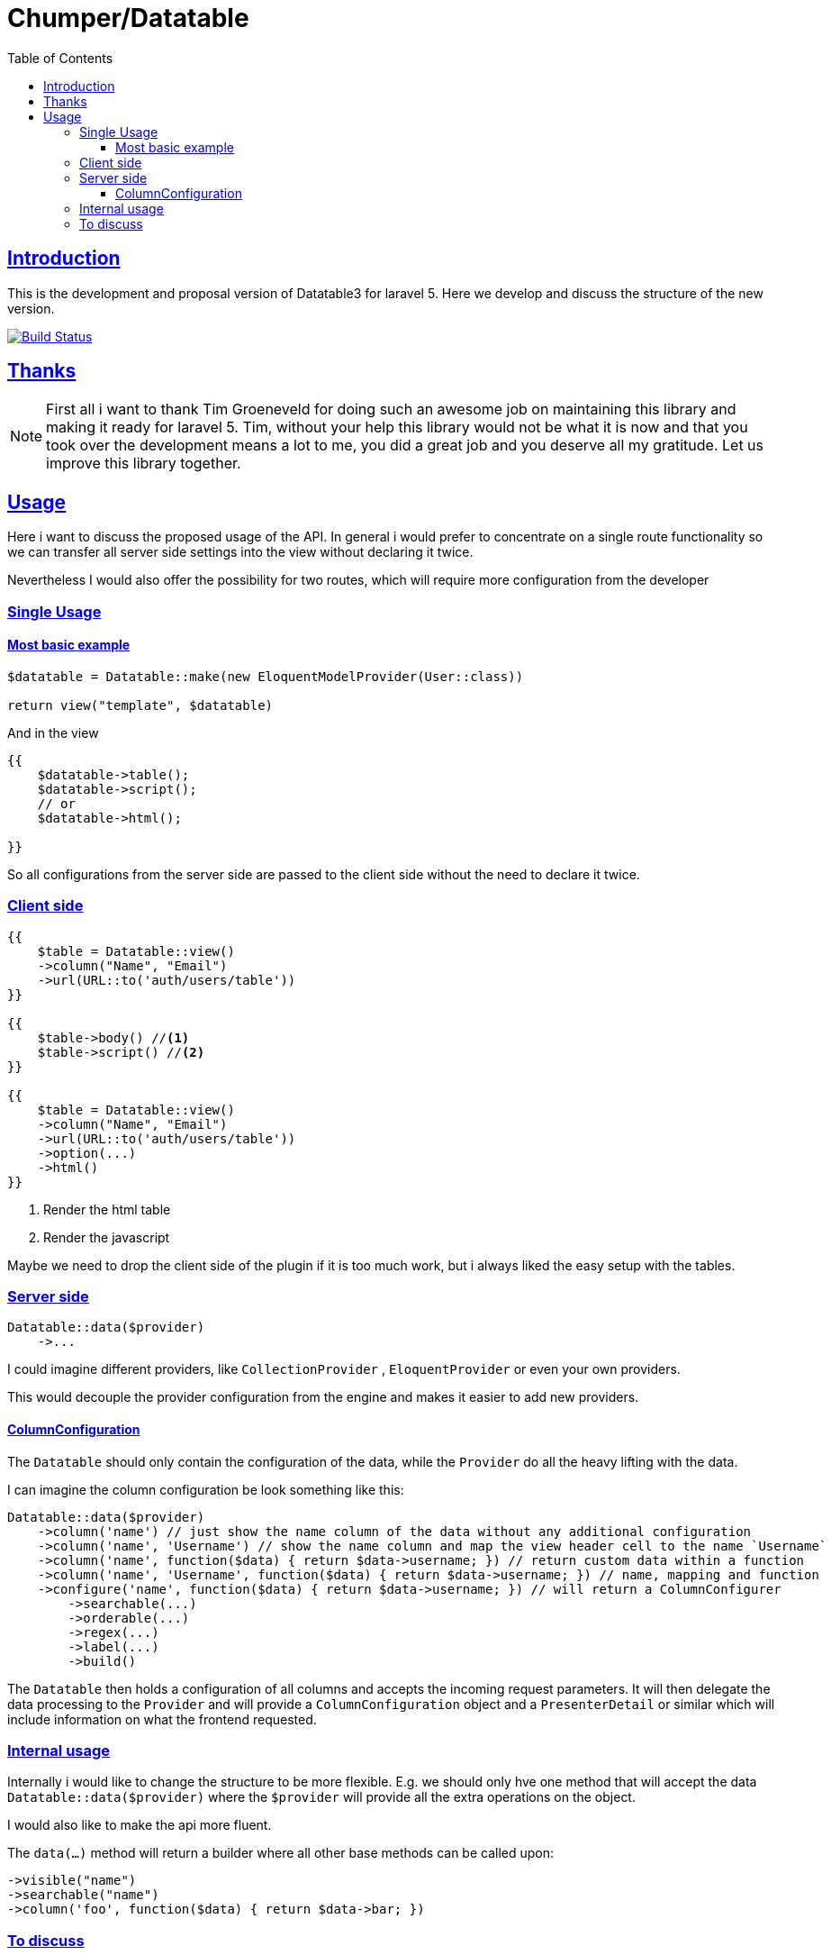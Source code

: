 = Chumper/Datatable
:doctype: book
:icons: font
:source-highlighter: highlightjs
:toc: left
:toclevels: 3
:sectlinks:

== Introduction

This is the development and proposal version of Datatable3 for laravel 5. Here we develop and discuss the structure of
the new version.

image:https://travis-ci.org/Chumper/Datatable.svg?branch=datatable3["Build Status", link="https://travis-ci.org/Chumper/Datatable"]

== Thanks

NOTE: First all i want to thank Tim Groeneveld for doing such an awesome job on maintaining this library and making it
ready for laravel 5.
Tim, without your help this library would not be what it is now and that you took over the development means a lot to
me, you did a great job and you deserve all my gratitude. Let us improve this library together.

== Usage

Here i want to discuss the proposed usage of the API. In general i would prefer to concentrate on a single route
functionality so we can transfer all server side settings into the view without declaring it twice.

Nevertheless I would also offer the possibility for two routes, which will require more configuration from the developer

=== Single Usage

==== Most basic example

[source, php]
----
$datatable = Datatable::make(new EloquentModelProvider(User::class))

return view("template", $datatable)
----

And in the view

[source, php]
----
{{
    $datatable->table();
    $datatable->script();
    // or
    $datatable->html();

}}
----

So all configurations from the server side are passed to the client side without the need to declare it twice.

=== Client side

[source, php]
----
{{
    $table = Datatable::view()
    ->column("Name", "Email")
    ->url(URL::to('auth/users/table'))
}}

{{
    $table->body() //<1>
    $table->script() //<2>
}}

{{
    $table = Datatable::view()
    ->column("Name", "Email")
    ->url(URL::to('auth/users/table'))
    ->option(...)
    ->html()
}}
----
<1> Render the html table
<2> Render the javascript

Maybe we need to drop the client side of the plugin if it is too much work, but i always liked the easy setup with the
tables.

=== Server side

[source, php]
----

Datatable::data($provider)
    ->...

----

I could imagine different providers, like `CollectionProvider` , `EloquentProvider` or even your own providers.

This would decouple the provider configuration from the engine and makes it easier to add new providers.

==== ColumnConfiguration

The `Datatable` should only contain the configuration of the data, while the `Provider` do all the heavy lifting with
the data.

I can imagine the column configuration be look something like this:

[source, php]
----

Datatable::data($provider)
    ->column('name') // just show the name column of the data without any additional configuration
    ->column('name', 'Username') // show the name column and map the view header cell to the name `Username`
    ->column('name', function($data) { return $data->username; }) // return custom data within a function
    ->column('name', 'Username', function($data) { return $data->username; }) // name, mapping and function
    ->configure('name', function($data) { return $data->username; }) // will return a ColumnConfigurer
        ->searchable(...)
        ->orderable(...)
        ->regex(...)
        ->label(...)
        ->build()

----

The `Datatable` then holds a configuration of all columns and accepts the incoming request parameters.
It will then delegate the data processing to the `Provider` and will provide a `ColumnConfiguration` object and
a `PresenterDetail` or similar which will include information on what the frontend requested.

=== Internal usage

Internally i would like to change the structure to be more flexible.
E.g. we should only hve one method that will accept the data `Datatable::data($provider)`
where the `$provider` will provide all the extra operations on the object.

I would also like to make the api more fluent.

The `data(...)` method will return a builder where all other base methods can be called upon:
[source]
----
->visible("name")
->searchable("name")
->column('foo', function($data) { return $data->bar; })
----

=== To discuss

Where should the declarations of searchable and orderable columns happen?::
Normally it is part of the jquery declaration, but maybe it is easier to define it on the backend and transfer it to
the frontend.

Can we glue together the `data(...)` and `html(...)` method?::
In my opinion it would be the best to declare the datable ones and get the same behaviour in the frontend and the
backend, but i currently have no idea on how to achieve this.

Can we include some adapters into the library?::
I would love to include some common adapters into the library, like DatePicker, SingleColumnSearch or even an Editor with live update.
I can imagine that it would look like this

[source, php]
----
Datatable::data(...)
    ->adapter(new SingleColumnSearchAdapter(...))
    ->adapter(
        new EditorAdapter(
            ...model to edit,
            ...url to POST to
            ...fields to edit,
            ...template,
            ...etc
        )
    )
----

Maybe we need to customize the javascript for that so we need to pacakge that with the plugin
